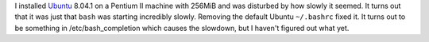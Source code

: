 .. title: bash startup on Ubuntu 8.04.1 ridiculously slow!
.. slug: bash-startup-on-ubuntu-8041-ridiculously-slow
.. date: 2008-09-13 01:20:23 UTC-05:00
.. tags: computer,tools,ubuntu
.. category: computer
.. link: 
.. description: 
.. type: text


I installed Ubuntu_ 8.04.1 on a Pentium II machine with 256MiB and was
disturbed by how slowly it seemed.  It turns out that it was just that
``bash`` was starting incredibly slowly.  Removing the default Ubuntu
``~/.bashrc`` fixed it.  It turns out to be something in
/etc/bash_completion which causes the slowdown, but I haven't figured
out what yet.

.. _Ubuntu: http://www.ubuntu.com
